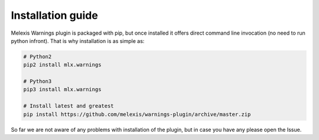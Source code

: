 ==================
Installation guide
==================

Melexis Warnings plugin is packaged with pip, but once installed it offers
direct command line invocation (no need to run python infront). That is why
installation is as simple as:

.. code-block:: bash

    # Python2
    pip2 install mlx.warnings

    # Python3
    pip3 install mlx.warnings

    # Install latest and greatest
    pip install https://github.com/melexis/warnings-plugin/archive/master.zip

So far we are not aware of any problems with installation of the plugin, but in
case you have any please open the Issue.

